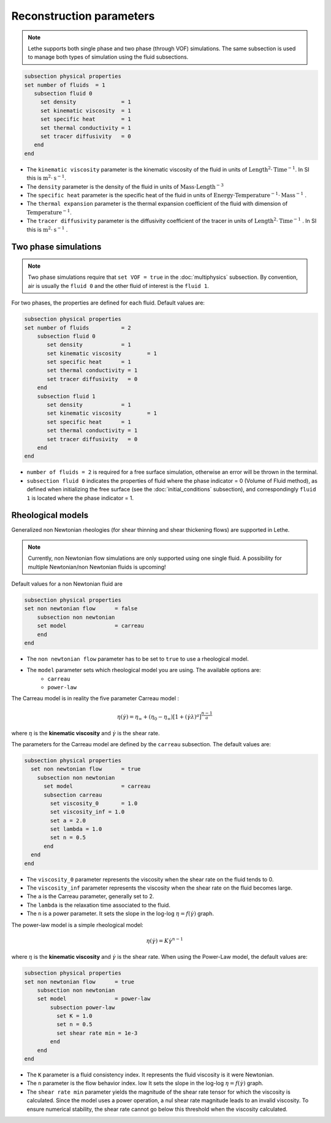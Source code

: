Reconstruction parameters
-------------------------
.. note:: 
    Lethe supports both single phase and two phase (through VOF) simulations. The same subsection is used to manage both types of simulation using the fluid subsections.

.. code-block:: text

  subsection physical properties
  set number of fluids	= 1
     subsection fluid 0
       set density 		= 1
       set kinematic viscosity 	= 1
       set specific heat 	= 1
       set thermal conductivity = 1
       set tracer diffusivity   = 0
     end
  end

* The ``kinematic viscosity`` parameter is the kinematic viscosity of the fluid in units of :math:`\text{Length}^{2} \cdot \text{Time}^{-1}`. In SI this is :math:`\text{m}^{2} \cdot \text{s}^{-1}`.

* The ``density`` parameter is the density of the fluid in units of :math:`\text{Mass} \cdot \text{Length}^{-3}`

* The ``specific heat`` parameter is the specific heat of the fluid in units of :math:`\text{Energy} \cdot \text{Temperature}^{-1} \cdot \text{Mass}^{-1}` .

* The ``thermal expansion`` parameter is the thermal expansion coefficient of the fluid with dimension of :math:`\text{Temperature}^{-1}`.

* The ``tracer diffusivity`` parameter is the diffusivity coefficient of the tracer in units of :math:`\text{Length}^{2} \cdot \text{Time}^{-1}` . In SI this is :math:`\text{m}^{2} \cdot \text{s}^{-1}` .

Two phase simulations
~~~~~~~~~~~~~~~~~~~~~~~~~~~~
.. note:: 
  Two phase simulations require that ``set VOF = true`` in the :doc:`multiphysics` subsection. By convention, air is usually the ``fluid 0`` and the other fluid of interest is the ``fluid 1``.

For two phases, the properties are defined for each fluid. Default values are:

.. code-block:: text

  subsection physical properties
  set number of fluids		= 2
      subsection fluid 0
         set density 		= 1
         set kinematic viscosity 	= 1
         set specific heat 	= 1
         set thermal conductivity = 1
         set tracer diffusivity   = 0
      end
      subsection fluid 1
         set density 		= 1
         set kinematic viscosity 	= 1
         set specific heat 	= 1
         set thermal conductivity = 1
         set tracer diffusivity   = 0
      end
  end

* ``number of fluids = 2`` is required for a free surface simulation, otherwise an error will be thrown in the terminal.
* ``subsection fluid 0`` indicates the properties of fluid where the phase indicator = 0 (Volume of Fluid method), as defined when initializing the free surface (see the :doc:`initial_conditions` subsection), and correspondingly ``fluid 1`` is located where the phase indicator = 1.

Rheological models
~~~~~~~~~~~~~~~~~~~~~~~~~~~~

Generalized non Newtonian rheologies (for shear thinning and shear thickening flows) are supported in Lethe. 

.. note:: 
  Currently, non Newtonian flow simulations are only supported using one single fluid. A possibility for multiple Newtonian/non Newtonian fluids is upcoming!
  
Default values for a non Newtonian fluid are

.. code-block:: text

    subsection physical properties
    set non newtonian flow	= false
        subsection non newtonian
        set model 		= carreau
        end
    end
    
* The ``non newtonian flow`` parameter has to be set to ``true`` to use a rheological model.

* The ``model`` parameter sets which rheological model you are using. The available options are:
    * ``carreau``
    * ``power-law`` 

The Carreau model is in reality the five parameter Carreau model :

.. math::

  \eta(\dot{\gamma}) =\eta_{\infty} + (\eta_0 - \eta_{\infty}) \left[ 1 + (\dot{\gamma}\lambda)^a\right]^{\frac{n-1}{a}}
 
where :math:`\eta` is the **kinematic viscosity** and :math:`\dot{\gamma}` is the shear rate.

The parameters for the Carreau model are defined by the ``carreau`` subsection. The default values are:

.. code-block:: text

  subsection physical properties
    set non newtonian flow	= true
      subsection non newtonian
        set model 		= carreau
        subsection carreau
          set viscosity_0	= 1.0
          set viscosity_inf = 1.0
          set a = 2.0
          set lambda = 1.0
          set n = 0.5
        end
    end
  end

* The ``viscosity_0`` parameter represents the viscosity when the shear rate on the fluid tends to 0.

* The ``viscosity_inf`` parameter represents the viscosity when the shear rate on the fluid becomes large.

* The ``a`` is the Carreau parameter, generally set to 2.

* The ``lambda`` is the relaxation time associated to the fluid.

* The ``n`` is a power parameter. It sets the slope in the log-log :math:`\eta = f(\dot{\gamma})` graph.


The power-law model is a simple rheological model:

.. math::

  \eta(\dot{\gamma}) = K \dot{\gamma}^{n-1}


where :math:`\eta` is the **kinematic viscosity** and :math:`\dot{\gamma}` is the shear rate.
When using the Power-Law model, the default values are:

.. code-block:: text

    subsection physical properties
    set non newtonian flow	= true
        subsection non newtonian
        set model 		= power-law
            subsection power-law
              set K = 1.0
              set n = 0.5
              set shear rate min = 1e-3
            end
        end
    end

* The ``K`` parameter is a fluid consistency index. It represents the fluid viscosity is it were Newtonian.

* The ``n`` parameter is the flow behavior index. low  It sets the slope in the log-log :math:`\eta = f(\dot{\gamma})` graph.

* The ``shear rate min`` parameter yields the magnitude of the shear rate tensor for which the viscosity is calculated. Since the model uses a power operation, a nul shear rate magnitude leads to an invalid viscosity. To ensure numerical stability, the shear rate cannot go below this threshold when the viscosity  calculated.


